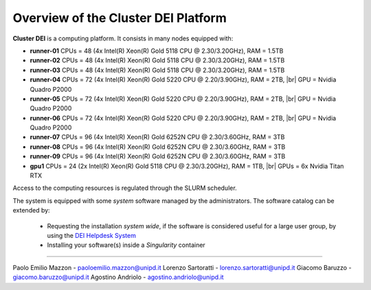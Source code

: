 Overview of the Cluster DEI Platform
==============================
.. |br| raw:: html

     <br>
.. _overview: 

**Cluster DEI** is a computing platform. It consists in many nodes equipped with:

- **runner-01** CPUs = 48 (4x Intel(R) Xeon(R) Gold 5118 CPU @ 2.30/3.20GHz), RAM = 1.5TB
- **runner-02** CPUs = 48 (4x Intel(R) Xeon(R) Gold 5118 CPU @ 2.30/3.20GHz), RAM = 1.5TB
- **runner-03** CPUs = 48 (4x Intel(R) Xeon(R) Gold 5118 CPU @ 2.30/3.20GHz), RAM = 1.5TB
- **runner-04** CPUs = 72 (4x Intel(R) Xeon(R) Gold 5220 CPU @ 2.20/3.90GHz), RAM = 2TB, |br|    
  GPU = Nvidia Quadro P2000
- **runner-05** CPUs = 72 (4x Intel(R) Xeon(R) Gold 5220 CPU @ 2.20/3.90GHz), RAM = 2TB, |br|   
  GPU = Nvidia Quadro P2000
- **runner-06** CPUs = 72 (4x Intel(R) Xeon(R) Gold 5220 CPU @ 2.20/3.90GHz), RAM = 2TB, |br| 
  GPU = Nvidia Quadro P2000
- **runner-07** CPUs = 96 (4x Intel(R) Xeon(R) Gold 6252N CPU @ 2.30/3.60GHz, RAM = 3TB
- **runner-08** CPUs = 96 (4x Intel(R) Xeon(R) Gold 6252N CPU @ 2.30/3.60GHz, RAM = 3TB
- **runner-09** CPUs = 96 (4x Intel(R) Xeon(R) Gold 6252N CPU @ 2.30/3.60GHz, RAM = 3TB
- **gpu1** CPUs = 24 (2x Intel(R) Xeon(R) Gold 5118 CPU @ 2.30/3.20GHz), RAM = 1TB, |br|        
  GPUs = 6x Nvidia Titan RTX

Access to the computing resources is regulated through the SLURM scheduler.

The system is equipped with some *system* software managed by the administrators. The software 
catalog can be extended by:

  * Requesting the installation *system wide*, if the software is considered useful for a large
    user group, by using the `DEI Helpdesk System <https://www.dei.unipd.it/helpdesk/>`_ 
  * Installing your software(s) inside a *Singularity* container

.. _authors:
------------

Paolo Emilio Mazzon - paoloemilio.mazzon@unipd.it
Lorenzo Sartoratti - lorenzo.sartoratti@unipd.it
Giacomo Baruzzo - giacomo.baruzzo@unipd.it
Agostino Andriolo - agostino.andriolo@unipd.it
